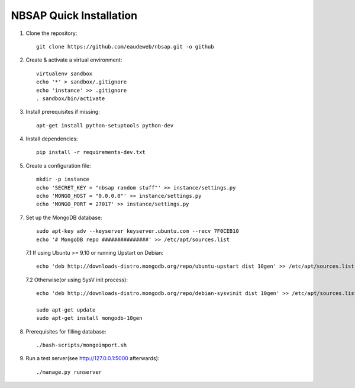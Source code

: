 NBSAP Quick Installation
=====

1. Clone the repository::

    git clone https://github.com/eaudeweb/nbsap.git -o github

2. Create & activate a virtual environment::

    virtualenv sandbox
    echo '*' > sandbox/.gitignore
    echo 'instance' >> .gitignore
    . sandbox/bin/activate

3. Install prerequisites if missing::

    apt-get install python-setuptools python-dev

4. Install dependencies::

    pip install -r requirements-dev.txt

5. Create a configuration file::

    mkdir -p instance
    echo 'SECRET_KEY = "nbsap random stuff"' >> instance/settings.py
    echo 'MONGO_HOST = "0.0.0.0"' >> instance/settings.py
    echo 'MONGO_PORT = 27017' >> instance/settings.py

7. Set up the MongoDB database::

    sudo apt-key adv --keyserver keyserver.ubuntu.com --recv 7F0CEB10
    echo '# MongoDB repo ###############' >> /etc/apt/sources.list

  7.1 If using Ubuntu >= 9.10 or running Upstart on Debian::

    echo 'deb http://downloads-distro.mongodb.org/repo/ubuntu-upstart dist 10gen' >> /etc/apt/sources.list

  7.2 Otherwise(or using SysV init process)::

    echo 'deb http://downloads-distro.mongodb.org/repo/debian-sysvinit dist 10gen' >> /etc/apt/sources.list

    sudo apt-get update
    sudo apt-get install mongodb-10gen

8. Prerequisites for filling database::

    ./bash-scripts/mongoimport.sh

9. Run a test server(see http://127.0.0.1:5000 afterwards)::

    ./manage.py runserver

